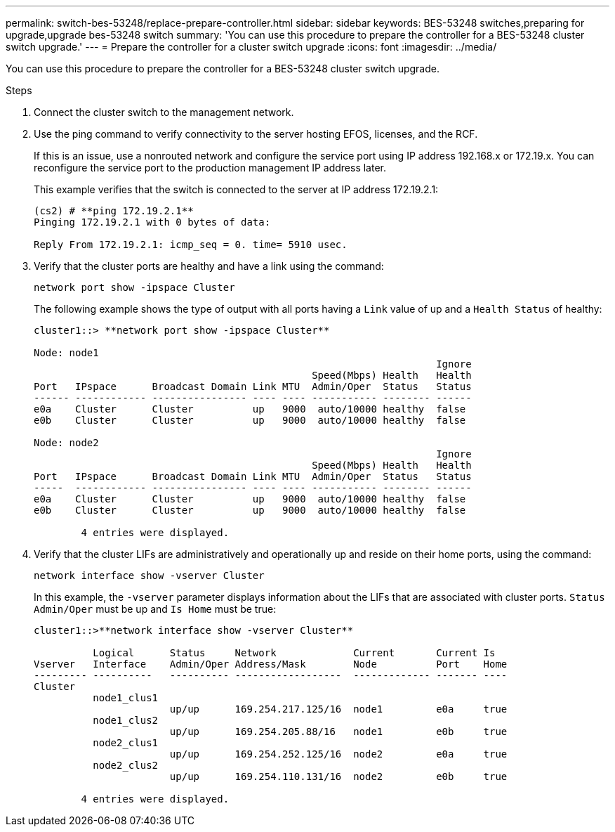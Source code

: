 ---
permalink: switch-bes-53248/replace-prepare-controller.html
sidebar: sidebar
keywords: BES-53248 switches,preparing for upgrade,upgrade bes-53248 switch
summary: 'You can use this procedure to prepare the controller for a BES-53248 cluster switch upgrade.'
---
= Prepare the controller for a cluster switch upgrade
:icons: font
:imagesdir: ../media/

[.lead]
You can use this procedure to prepare the controller for a BES-53248 cluster switch upgrade.

.Steps
. Connect the cluster switch to the management network.
. Use the ping command to verify connectivity to the server hosting EFOS, licenses, and the RCF.
+
If this is an issue, use a nonrouted network and configure the service port using IP address 192.168.x or 172.19.x. You can reconfigure the service port to the production management IP address later.
+
This example verifies that the switch is connected to the server at IP address 172.19.2.1:
+
----
(cs2) # **ping 172.19.2.1**
Pinging 172.19.2.1 with 0 bytes of data:

Reply From 172.19.2.1: icmp_seq = 0. time= 5910 usec.
----

. Verify that the cluster ports are healthy and have a link using the command:
+
`network port show -ipspace Cluster`
+
The following example shows the type of output with all ports having a `Link` value of up and a `Health Status` of healthy:
+
----
cluster1::> **network port show -ipspace Cluster**

Node: node1
                                                                    Ignore
                                               Speed(Mbps) Health   Health
Port   IPspace      Broadcast Domain Link MTU  Admin/Oper  Status   Status
------ ------------ ---------------- ---- ---- ----------- -------- ------
e0a    Cluster      Cluster          up   9000  auto/10000 healthy  false
e0b    Cluster      Cluster          up   9000  auto/10000 healthy  false

Node: node2
                                                                    Ignore
                                               Speed(Mbps) Health   Health
Port   IPspace      Broadcast Domain Link MTU  Admin/Oper  Status   Status
-----  ------------ ---------------- ---- ---- ----------- -------- ------
e0a    Cluster      Cluster          up   9000  auto/10000 healthy  false
e0b    Cluster      Cluster          up   9000  auto/10000 healthy  false

	4 entries were displayed.
----

. Verify that the cluster LIFs are administratively and operationally up and reside on their home ports, using the command:
+
`network interface show -vserver Cluster`
+
In this example, the `-vserver` parameter displays information about the LIFs that are associated with cluster ports. `Status Admin/Oper` must be up and `Is Home` must be true:
+
----
cluster1::>**network interface show -vserver Cluster**

          Logical      Status     Network             Current       Current Is
Vserver   Interface    Admin/Oper Address/Mask        Node          Port    Home
--------- ----------   ---------- ------------------  ------------- ------- ----
Cluster
          node1_clus1
                       up/up      169.254.217.125/16  node1         e0a     true
          node1_clus2
                       up/up      169.254.205.88/16   node1         e0b     true
          node2_clus1
                       up/up      169.254.252.125/16  node2         e0a     true
          node2_clus2
                       up/up      169.254.110.131/16  node2         e0b     true

	4 entries were displayed.
----
